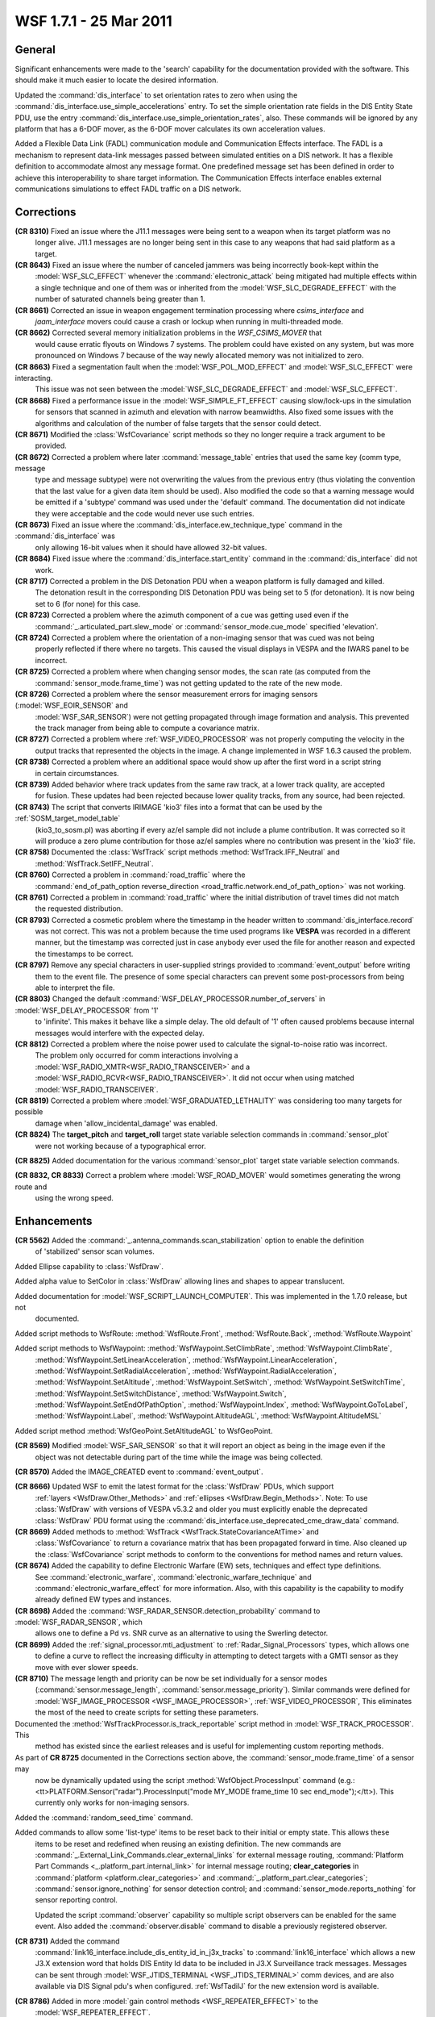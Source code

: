 .. ****************************************************************************
.. CUI
..
.. The Advanced Framework for Simulation, Integration, and Modeling (AFSIM)
..
.. The use, dissemination or disclosure of data in this file is subject to
.. limitation or restriction. See accompanying README and LICENSE for details.
.. ****************************************************************************

.. _wsf_1.7.1:

WSF 1.7.1 - 25 Mar 2011
-----------------------

General
=======

Significant enhancements were made to the 'search' capability for the documentation provided with the software.
This should make it much easier to locate the desired information.

Updated the :command:`dis_interface` to set orientation rates to zero when using the
:command:`dis_interface.use_simple_accelerations` entry. To set the simple orientation rate fields in
the DIS Entity State PDU, use the entry :command:`dis_interface.use_simple_orientation_rates`,
also.  These commands will be ignored by any platform that has a 6-DOF mover, as the 6-DOF mover calculates its own
acceleration values.

Added a Flexible Data Link (FADL) communication module and Communication Effects interface.  The
FADL is a mechanism to represent data-link messages passed between simulated entities on a DIS network.  It has a
flexible definition to accommodate almost any message format.  One predefined message set has been defined in order to
achieve this interoperability to share target information.  The Communication Effects interface enables external
communications simulations to effect FADL traffic on a DIS network.

Corrections
===========

**(CR 8310)**  Fixed an issue where the J11.1 messages were being sent to a weapon when its target platform was no
  longer alive.  J11.1 messages are no longer being sent in this case to any weapons that had said platform as a target.

**(CR 8643)**  Fixed an issue where the number of canceled jammers was being incorrectly book-kept within the
   :model:`WSF_SLC_EFFECT` whenever the :command:`electronic_attack` being mitigated had multiple effects within a single
   technique and one of them was or inherited from the :model:`WSF_SLC_DEGRADE_EFFECT` with the number of saturated channels
   being greater than 1.

**(CR 8661)** Corrected an issue in weapon engagement termination processing where *csims_interface* and
   *jaam_interface* movers could cause a crash or lockup when running in multi-threaded mode.

**(CR 8662)** Corrected several memory initialization problems in the *WSF_CSIMS_MOVER* that
   would cause erratic flyouts on Windows 7 systems. The problem could have existed on any system, but was more pronounced
   on Windows 7 because of the way newly allocated memory was not initialized to zero.

**(CR 8663)**  Fixed a segmentation fault when the :model:`WSF_POL_MOD_EFFECT` and :model:`WSF_SLC_EFFECT` were interacting.
   This issue was not seen between the :model:`WSF_SLC_DEGRADE_EFFECT` and :model:`WSF_SLC_EFFECT`.

**(CR 8668)** Fixed a performance issue in the :model:`WSF_SIMPLE_FT_EFFECT` causing slow/lock-ups in the simulation
   for sensors that scanned in azimuth and elevation with narrow beamwidths. Also fixed some issues with the algorithms
   and calculation of the number of false targets that the sensor could detect.

**(CR 8671)** Modified the :class:`WsfCovariance` script methods so they no longer require a track argument to be
   provided.

**(CR 8672)** Corrected a problem where later :command:`message_table` entries that used the same key (comm type, message
   type and message subtype) were not overwriting the values from the previous entry (thus violating the convention that
   the last value for a given data item should be used). Also modified the code so that a warning message would be emitted
   if a 'subtype' command was used under the 'default' command. The documentation did not indicate they were acceptable
   and the code would never use such entries.

**(CR 8673)** Fixed an issue where the :command:`dis_interface.ew_technique_type` command in the :command:`dis_interface` was
   only allowing 16-bit values when it should have allowed 32-bit values.

**(CR 8684)** Fixed issue where the :command:`dis_interface.start_entity` command in the :command:`dis_interface` did not
   work.

**(CR 8717)** Corrected a problem in the DIS Detonation PDU when a weapon platform is fully damaged and killed.
   The detonation result in the corresponding DIS Detonation PDU was being set to 5 (for detonation). It is now being set
   to 6 (for none) for this case.

**(CR 8723)** Corrected a problem where the azimuth component of a cue was getting used even if the
   :command:`_.articulated_part.slew_mode` or :command:`sensor_mode.cue_mode` specified 'elevation'.

**(CR 8724)** Corrected a problem where the orientation of a non-imaging sensor that was cued was not being
   properly reflected if there where no targets. This caused the visual displays in VESPA and the IWARS panel to be
   incorrect.

**(CR 8725)** Corrected a problem where when changing sensor modes, the scan rate (as computed from the
   :command:`sensor_mode.frame_time`) was not getting updated to the rate of the new mode.

**(CR 8726)** Corrected a problem where the sensor measurement errors for imaging sensors (:model:`WSF_EOIR_SENSOR` and
   :model:`WSF_SAR_SENSOR`) were not getting propagated through image formation and analysis. This prevented the track manager
   from being able to compute a covariance matrix.

**(CR 8727)** Corrected a problem where :ref:`WSF_VIDEO_PROCESSOR` was not properly computing the velocity in the
   output tracks that represented the objects in the image. A change implemented in WSF 1.6.3 caused the problem.

**(CR 8738)** Corrected a problem where an additional space would show up after the first word in a script string
   in certain circumstances.

**(CR 8739)** Added behavior where track updates from the same raw track, at a lower track quality, are accepted
   for fusion.  These updates had been rejected because lower quality tracks, from any source, had been rejected.

**(CR 8743)** The script that converts IRIMAGE 'kio3' files into a format that can be used by the :ref:`SOSM_target_model_table`
   (kio3_to_sosm.pl) was aborting if every az/el sample did not include a plume contribution. It was
   corrected so it will produce a zero plume contribution for those az/el samples where no contribution was present in the
   'kio3' file.

**(CR 8758)** Documented the :class:`WsfTrack` script methods :method:`WsfTrack.IFF_Neutral` and
   :method:`WsfTrack.SetIFF_Neutral`.

**(CR 8760)** Corrected a problem in :command:`road_traffic` where the
   :command:`end_of_path_option reverse_direction <road_traffic.network.end_of_path_option>` was not working.

**(CR 8761)** Corrected a problem in :command:`road_traffic` where the initial distribution of travel times did not match
   the requested distribution.

**(CR 8793)** Corrected a cosmetic problem where the timestamp in the header written to :command:`dis_interface.record`
   was not correct. This was not a problem because the time used programs like **VESPA** was recorded in
   a different manner, but the timestamp was corrected just in case anybody ever used the file for another reason and
   expected the timestamps to be correct.

**(CR 8797)** Remove any special characters in user-supplied strings provided to :command:`event_output` before writing
   them to the event file. The presence of some special characters can prevent some post-processors from being able to
   interpret the file.

**(CR 8803)** Changed the default :command:`WSF_DELAY_PROCESSOR.number_of_servers` in :model:`WSF_DELAY_PROCESSOR` from '1'
   to 'infinite'. This makes it behave like a simple delay. The old default of '1' often caused problems because internal
   messages would interfere with the expected delay.

**(CR 8812)** Corrected a problem where the noise power used to calculate the signal-to-noise ratio was incorrect.
   The problem only occurred for comm interactions involving a :model:`WSF_RADIO_XMTR<WSF_RADIO_TRANSCEIVER>` and a
   :model:`WSF_RADIO_RCVR<WSF_RADIO_TRANSCEIVER>`. It did not occur when using matched :model:`WSF_RADIO_TRANSCEIVER`.

**(CR 8819)** Corrected a problem where :model:`WSF_GRADUATED_LETHALITY` was considering too many targets for possible
   damage when 'allow_incidental_damage' was enabled.

**(CR 8824)** The **target_pitch** and **target_roll** target state variable selection commands in :command:`sensor_plot`
   were not working because of a typographical error.

**(CR 8825)** Added documentation for the various :command:`sensor_plot` target state variable selection commands.

**(CR 8832, CR 8833)** Correct a problem where :model:`WSF_ROAD_MOVER` would sometimes generating the wrong route and
   using the wrong speed.

Enhancements
============

**(CR 5562)** Added the :command:`_.antenna_commands.scan_stabilization` option to enable the definition
   of 'stabilized' sensor scan volumes.

Added Ellipse capability to :class:`WsfDraw`.

Added alpha value to SetColor in :class:`WsfDraw` allowing lines and shapes to appear translucent.

Added documentation for :model:`WSF_SCRIPT_LAUNCH_COMPUTER`. This was implemented in the 1.7.0 release, but not
   documented.

Added script methods to WsfRoute: :method:`WsfRoute.Front`, :method:`WsfRoute.Back`, :method:`WsfRoute.Waypoint`

Added script methods to WsfWaypoint: :method:`WsfWaypoint.SetClimbRate`, :method:`WsfWaypoint.ClimbRate`,
   :method:`WsfWaypoint.SetLinearAcceleration`, :method:`WsfWaypoint.LinearAcceleration`,
   :method:`WsfWaypoint.SetRadialAcceleration`, :method:`WsfWaypoint.RadialAcceleration`, :method:`WsfWaypoint.SetAltitude`,
   :method:`WsfWaypoint.SetSwitch`, :method:`WsfWaypoint.SetSwitchTime`, :method:`WsfWaypoint.SetSwitchDistance`,
   :method:`WsfWaypoint.Switch`, :method:`WsfWaypoint.SetEndOfPathOption`, :method:`WsfWaypoint.Index`,
   :method:`WsfWaypoint.GoToLabel`, :method:`WsfWaypoint.Label`, :method:`WsfWaypoint.AltitudeAGL`, :method:`WsfWaypoint.AltitudeMSL`

Added script method :method:`WsfGeoPoint.SetAltitudeAGL` to WsfGeoPoint.

**(CR 8569)** Modified :model:`WSF_SAR_SENSOR` so that it will report an object as being in the image even if the
   object was not detectable during part of the time while the image was being collected.

**(CR 8570)** Added the IMAGE_CREATED event to :command:`event_output`.

**(CR 8666)** Updated WSF to emit the latest format for the :class:`WsfDraw` PDUs, which support
    :ref:`layers <WsfDraw.Other_Methods>` and :ref:`ellipses <WsfDraw.Begin_Methods>`. Note: To use :class:`WsfDraw`
    with versions of VESPA v5.3.2 and
    older you must explicitly enable the deprecated :class:`WsfDraw` PDU format using the
    :command:`dis_interface.use_deprecated_cme_draw_data` command.

**(CR 8669)** Added methods to :method:`WsfTrack <WsfTrack.StateCovarianceAtTime>` and
   :class:`WsfCovariance` to return a covariance matrix that has been propagated forward in
   time. Also cleaned up the :class:`WsfCovariance` script methods to conform to the conventions for method names and return
   values.

**(CR 8674)** Added the capability to define Electronic Warfare (EW) sets, techniques and effect type definitions.
   See :command:`electronic_warfare`, :command:`electronic_warfare_technique` and :command:`electronic_warfare_effect` for more information.
   Also, with this capability is the capability to modify already defined EW types and instances.

**(CR 8698)** Added the :command:`WSF_RADAR_SENSOR.detection_probability` command to :model:`WSF_RADAR_SENSOR`, which
   allows one to define a Pd vs. SNR curve as an alternative to using the Swerling detector.

**(CR 8699)** Added the :ref:`signal_processor.mti_adjustment` to :ref:`Radar_Signal_Processors` types, which allows one
   to define a curve to reflect the increasing difficulty in attempting to detect targets with a GMTI sensor as they move
   with ever slower speeds.

**(CR 8710)** The message length and priority can be now be set individually for a sensor modes
   (:command:`sensor.message_length`, :command:`sensor.message_priority`).  Similar commands were defined for
   :model:`WSF_IMAGE_PROCESSOR <WSF_IMAGE_PROCESSOR>`, :ref:`WSF_VIDEO_PROCESSOR`, This eliminates the most of the need to create scripts for setting these parameters.

Documented the :method:`WsfTrackProcessor.is_track_reportable` script method in :model:`WSF_TRACK_PROCESSOR`. This
   method has existed since the earliest releases and is useful for implementing custom reporting methods.

As part of **CR 8725** documented in the Corrections section above, the :command:`sensor_mode.frame_time` of a sensor may
   now be dynamically updated using the script :method:`WsfObject.ProcessInput` command (e.g.:
   <tt>PLATFORM.Sensor("radar").ProcessInput("mode MY_MODE frame_time 10 sec end_mode");</tt>). This currently only works
   for non-imaging sensors.

Added the :command:`random_seed_time` command.

Added commands to allow some 'list-type' items to be reset back to their initial or empty state. This allows these
   items to be reset and redefined when reusing an existing definition. The new commands are
   :command:`_.External_Link_Commands.clear_external_links` for external message routing, :command:`Platform Part Commands <_.platform_part.internal_link>`
   for internal message routing; **clear_categories** in :command:`platform <platform.clear_categories>` and
   :command:`_.platform_part.clear_categories`; :command:`sensor.ignore_nothing` for sensor detection control;
   and :command:`sensor_mode.reports_nothing` for sensor reporting control.

   Updated the script :command:`observer` capability so multiple script observers can be enabled for the same event. Also
   added the :command:`observer.disable` command to disable a previously registered observer.

**(CR 8731)** Added the command
   :command:`link16_interface.include_dis_entity_id_in_j3x_tracks` to
   :command:`link16_interface` which allows a new J3.X extension word that holds DIS Entity Id data to be
   included in J3.X Surveillance track messages.  Messages can be sent through :model:`WSF_JTIDS_TERMINAL <WSF_JTIDS_TERMINAL>`
   comm devices, and are also available via DIS Signal pdu's when configured.  :ref:`WsfTadilJ` for
   the new extension word is available.

**(CR 8786)** Added in more :model:`gain control methods <WSF_REPEATER_EFFECT>` to the
   :model:`WSF_REPEATER_EFFECT`.

**(CR 8813)** Allow optional definition of the :command:`platform.on_damage_received` script that will be called when
   a platform receives damage as the result of a weapon hit.

Added new script methods to :class:`WsfPlatform`: :method:`WsfPlatform.OrientationNED`, :method:`WsfPlatform.OrientationWCS`,
   :method:`WsfPlatform.SetOrientationNED`, :method:`WsfPlatform.SetOrientationWCS`, :method:`WsfPlatform.ConvertECSToWCS`,
   :method:`WsfPlatform.ConvertWCSToECS`

**(CR 8818)** Updated :model:`WSF_TSPI_MOVER` to include an at_end_of_path option which defines what happens to
   the platform when the end of the TSPI file is encountered.

**(CR 8828)** Updated WSF DIS interface to send non-standard DIS pdu's containing beam range and color data for
   each "active" beam of each mode of each sensor of each platform in a simulation.  VESPA will receive and interpret
   these pdu's to display the appropriate beam range and color as the sensor mode(s) changes.  If a beam_parameters.txt
   file has been referenced, the beam data from these pdu's will override it.  Beam range can be set using the
   :command:`_.antenna_commands.maximum_range` command.  Beam color can be set using the
   beam_color_rgba command.  This capability is functional for the
   :model:`WSF_RADAR_SENSOR <WSF_RADAR_SENSOR>`, :model:`WSF_OTH_RADAR_SENSOR <WSF_OTH_RADAR_SENSOR>`,
   :model:`WSF_SAR_SENSOR <WSF_SAR_SENSOR>`, and the :model:`WSF_GEOMETRIC_SENSOR <WSF_GEOMETRIC_SENSOR>`.

Database Updates
================

Corrected issues with weapon inheritance causing SAMs not to shoot in legacy databases.

**(CR 8807)** In one of the classified WSF 1.7.0 databases, tracks received by RADAR_BRIGADE, RADAR_REGIMENT and
   RADAR_BATTALION players from subordinate RADAR_COMPANY players were not being sent up the command chain.
